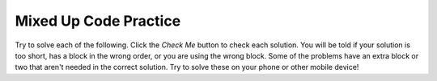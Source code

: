 .. qnum::
   :prefix: 5-18-
   :start: 1   

Mixed Up Code Practice
=========================================================

Try to solve each of the following. Click the *Check Me* button to check each solution.  You will be told if your solution is too short, has a block in the wrong order, or you are using the wrong block.  Some of the problems have an extra block or two that aren't needed in the correct solution.  Try to solve these on your phone or other mobile device!


.. parsonsprob:: ch7ex1muc
  :numbered: left
  :practice: T
  :adaptive:
  :noindent:

  The following program segment should define a ``Dog`` class with a constructor that takes one parameter, ``name``, and sets the value of the Dog's private ``name`` attribute to that. There should also be a ``getName`` method which returns the ``name`` attribute of the ``Dog`` object. But the blocks have been mixed up and include pairs of lines where one is unneeded. Drag the necessary code from the left to the right and put them in order so that the code would work correctly. Click the Check button to check your solution.
  -----
  public class Dog {
  =====
    private String name;
  =====
    public String name; #paired: Instance variables should be encapsulated
  =====
    public Dog(String name) {
  =====
    public Dog Dog(String name) { #paired: Constructors never have a return type
  =====
      this.name = name;
  =====
    } // end constructor

    public String getName() {
  =====
      return this.name;
  =====
    } // end getName
  } //end class

.. parsonsprob:: ch7ex2muc
  :numbered: left
  :practice: T
  :adaptive:
  :noindent:

  The following program segment should define a ``Dog`` class with a constructor that takes two parameters: ``name`` (a String) and ``age`` (an integer). These parameters should be saved in correspondingly-named private instance variables. But the blocks have been mixed up and include pairs of lines where one is unneeded. Drag the necessary code from the left to the right and put them in order so that the code would work correctly. Click the Check button to check your solution.
  -----
  public class Dog {
  =====
  public class Dog #paired: Curly braces are required when declaring a class
  =====
    private String name;
    private int age;
  =====
    public Dog(String name, int age) {
  =====
    public Dog(name, age) { #paired: Methods need to specify the types for arguments
  =====
      this.name = name;
      this.age = age;
  =====
      name = name; 
      age = age; #paired: When the parameter name is the same as an attribute, you MUST use "this" to refer to the attribute
  =====
    } // end constructor
  } // end class


.. parsonsprob:: ch7ex3muc
  :numbered: left
  :practice: T
  :adaptive:
  :noindent:

  The following program segment should define a ``Cat`` class with a constructor that takes two parameters\: ``name`` (a String) and ``age`` (an integer). These parameters should be saved in correspondingly-named private attributes of ``Cat`` objects. Next, there should be a ``makeSound`` method that prints ``"meow"``. Finally, there should be a ``toString`` method that returns "Name\: name, Age\: age" (such that ``Cat("Lucky", 10)``'s ``toString`` method would return "Name\: Lucky, Age\: 10"). But the blocks have been mixed up and include pairs of lines where one is unneeded. Drag the necessary code from the left to the right and put them in order so that the code would work correctly. Click the Check button to check your solution.
  -----
  public class Cat {
  =====
    private String name;
    private int age;

    public Cat(String name, int age) { 
  =====
      this.name = name;
      this.age = age;
  =====
    } // end constructor

    public void makeSound() {
  =====
    } // end constructor 

    public String makeSound() { #paired: When a method returns nothing, its return type should be "void"
  =====
       System.out.println("meow");
  =====
    } // end makeSound

    public String toString() {
  =====
      return "Name: " + this.name + ", Age: " + this.age;
  =====
    } // end toString
  } //end class

.. parsonsprob:: ch7ex4muc
  :numbered: left
  :practice: T
  :adaptive:
  :noindent:

  The following program segment should define a ``Square`` class with a constructor that takes one parameter\: ``length`` (an integer). This parameter should be saved in a correspondingly-named private attribute of ``Square`` objects. The ``Square`` class should also have a variable ``numberOfSquares`` that tracks how many squares have been created. Finally, there should be a ``toString`` method which returns ``"Length: length"`` (such that ``Square(10)``'s toString method would return ``"Length: 10"``. But the blocks have been mixed up and include pairs of lines where one is unneeded. Drag the necessary code from the left to the right and put them in order so that the code would work correctly. Click the Check button to check your solution.
  -----
  public class Square {
  =====
    public static int numberOfSquares = 0;
    private int length;
  =====
    private int numberOfSquares = 0; 
    private int length; #paired: When you need a variable to be accessible for every object of a class, it should be static
  =====
    public Square(int length) { 
  =====
      this.length = length;
      numberOfSquares++;
  =====
    } // end constructor
  =====
    } // end getArea
    public String toString() {
  =====
      return "Length: " + this.length;
  =====
    } // end toString
  } //end class

.. parsonsprob:: ch7ex5muc
  :numbered: left
  :practice: T
  :adaptive:
  :noindent:

  The following program segment should define a ``Rectangle`` class with a constructor that can take zero or two integer parameters. With zero arguments passed, the ``Rectangle`` should be initialized with a ``length`` of 10 and a ``width`` of 10. With two integers passed, the ``Rectangle`` should have a ``length`` equal to argument1 and a ``width`` equal to argument2. There should also be an ``getArea`` method that returns the area ``length`` times ``width``. But the blocks have been mixed up and include pairs of lines where one is unneeded. Drag the necessary code from the left to the right and put them in order so that the code would work correctly. Click the Check button to check your solution.
  -----
  public class Rectangle {
  =====
    private int length;
    private int width;

    public Rectangle() { 
  =====
      this.length = 10;
      this.width = 10;
  =====
    } // end zero-argument constructor

    public Rectangle(int length, int width) {
  =====
      this.length = length;
      this.width = width;
  =====
    } // end two-argument constructor

    public int getArea() {
  =====
      return this.length * this.width;
  =====
    } // end getArea
  } // end class

.. parsonsprob:: ch7ex6muc
  :numbered: left
  :practice: T
  :adaptive:
  :noindent:

  The following program should define a ``CelestialBody`` class. The class should have two instance variables: ``orbitLength`` and ``daysSinceDiscovered``. The ``orbitLength`` variable should be initialized through the constructor, while ``daysSinceDiscovered`` should be derived from ``orbitLength`` and the ``orbit`` method. The ``orbit(int numberOfTimes)`` should add ``orbitLength * numberOfTimes`` to ``daysSinceDiscovered`` (e.g., if Planet X has done two orbits with an orbit length of 12 days, it was discovered 24 days ago. If it then orbits another three times, it was discovered 60 days ago). But the blocks have been mixed up and include pairs of lines where one is unneeded. Drag the necessary code from the left to the right and put them in order so that the code would work correctly. Click the Check button to check your solution.
  -----
  public class CelestialBody {
  =====
    private int orbitLength;
    private int daysSinceDiscovered;
  =====
    public CelestialBody(int orbitLength) { 
  =====
      this.daysSinceDiscovered = 0;
      this.orbitLength = orbitLength;
  =====
      this.orbitLength = orbitLength; #paired: daysSinceDiscovered needs to be initialized
  =====
    } // end constructor

    public void orbit(int numberOfTimes) { 
  =====
    } // end constructor

    public int orbit(int numberOfTimes) { #paired: A method who returns nothing should have a void return type
  =====
      this.daysSinceDiscovered += this.orbitLength * numberOfTimes;
  =====
    } // end orbit
  } // end class

.. parsonsprob:: ch7ex7muc
  :numbered: left
  :practice: T
  :adaptive:
  :noindent:

  The following program should define a ``Person`` class. Each ``Person`` instance should have a String ``name`` attribute and a integer ``age`` attribute. There should also be ``getName`` and ``setName`` functions. But the blocks have been mixed up and include pairs of lines where one is unneeded. Drag the necessary code from the left to the right and put them in order so that the code would work correctly. Click the Check button to check your solution.
  -----
  public class Person {
  =====
    private String name;
    private int age;

    public Person(String name, int age) {
  =====
      this.name = name;
      this.age = age;
  =====
    } // end constructor

    public String getName() {
  =====
      return this.name;
  =====
    } // end getName

    public void setName(String newName) {
  =====
      this.name = newName;
  =====
    } // end setName
  } // end class

.. parsonsprob:: ch7ex8muc
  :numbered: left
  :practice: T
  :adaptive:
  :noindent:

  The following program should define a ``Point`` class. Each ``Point`` instance should have integer ``x`` and ``y`` attributes (there are associated ``getX`` and ``getY`` methods whose implementations aren't shown). There should be a ``getDistance`` method that takes in another ``Point`` object as an argument and calculates the distance from this object to that one (which would be sqrt((this.x - other.x) ^ 2 + (this.y - other.y) ^ 2)). But the blocks have been mixed up and include pairs of lines where one is unneeded. Drag the necessary code from the left to the right and put them in order so that the code would work correctly. Click the Check button to check your solution.
  -----  
  public class Point {
  =====
    private int x;
    private int y;

    public Point(int x, int y) {
  =====
      this.x = x;
      this.y = y;
  =====
    } // end constructor

    public double getDistance(Point other) {
  =====
      return Math.sqrt(Math.pow(this.x - other.getX(), 2) + Math.pow(this.y - other.getY(), 2));
  =====
      return Math.sqrt((this.x - other.getX()) ** 2 + (this.y - other.getY()) ** 2); #paired: Exponents in java should use Math.pow
  =====
    } // end getDistance
  } // end class

.. parsonsprob:: ch7ex9muc
  :numbered: left
  :practice: T
  :adaptive:
  :noindent:

  The following program should define an ``Account`` class. Each ``Account`` instance should have integer ``balance`` and String ``owner`` attributes (and the constructor should take those in that order). To decrease ``balance``, there should be a ``withdraw`` method that takes in an integer argument and subtracts that from ``balance``. However, if ``balance`` would end as a negative number, it should just be set to zero. But the blocks have been mixed up and include pairs of lines where one is unneeded. Drag the necessary code from the left to the right and put them in order so that the code would work correctly. Click the Check button to check your solution.
  -----  
  public class Account {
  =====
    private int balance;
    private String owner;

    public Account(int balance, String owner) {
  =====
      this.balance = balance;
      this.owner = owner;
  =====
    } // end constructor

    public void withdraw(int amount) {
  =====
      if (amount > this.balance) {
  =====
        this.balance = 0;
  =====
      } // end if

      else {
  =====
        this.balance -= amount;
  =====
      } // end else
  =====
    } // end withdraw
  } // end class

.. parsonsprob:: ch7ex10muc
  :numbered: left
  :practice: T
  :adaptive:
  :noindent:

  The following program should define a ``Character`` class. Each ``Character`` instance should have a integer ``healthPoints`` attribute and a String ``name`` attribute. There is a constructor and ``getHP``, ``setHP``, and ``getName`` methods that are not shown. Finally, there needs to be a ``fight(Character other)`` method that lets a character fight another. If the character's ``healthPoints`` are the same or more than ``other``'s, ``other``'s HP should be set to zero, the current character's HP should be set to the difference, and the program should print ``"{the character's name} wins"``. If ``other``'s HP is greater, the current character's HP should be set to zero, ``other``'s HP should be set to the difference, and the program should print ``”{other’s name} wins”``. But the blocks have been mixed up and include pairs of lines where one is unneeded. Drag the necessary code from the left to the right and put them in order so that the code would work correctly. Click the Check button to check your solution.

  -----
  public class Character {
  =====
    // instance variables, constructor, & getter/setters not shown
  =====
    public void fight(Character other) {
  =====
      if (this.getHP() >= other.getHP()) {
  =====
      this.setHP(this.getHP() - other.getHP());
      other.setHP(0);
      System.out.println(this.getName() + " wins");
  =====
      } // end if
  =====
      else {
  =====
        other.setHP(other.getHP() - this.getHP());
        this.setHP(0);
        System.out.println(other.getName() + " wins");
  =====
      } // end else
  =====
    } // end fight
  } // end class
